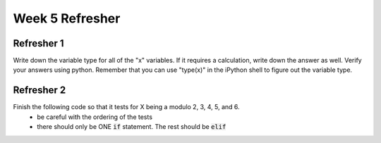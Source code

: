 Week 5 Refresher
================

Refresher 1
-----------

Write down the variable type for all of the "x" variables. 
If it requires a calculation, write down the answer as well. 
Verify your answers using python. 
Remember that you can use "type(x)" in the iPython shell to figure out the variable type. 

.. code-block:: python
    :linenos:

    x = 10
    x = 5.2
    x = "5.5"
    x = False
    x = 10 / 2
    x = 10 % 3
    x = 5 + 4 % 3
    x = (5 + 4) % 3
    x = 10 < 38
    x = 10 == 10
    x = 57 % 2 == 0
    
    y = 30
    if y % 3 == 0:
        x = y // 3
    else:
        x = y + 1
        
Refresher 2
-----------

Finish the following code so that it tests for X being a modulo 2, 3, 4, 5, and 6.
    - be careful with the ordering of the tests
    - there should only be ONE :code:`if` statement. The rest should be :code:`elif`


.. code-block:: python
    :linenos:

    x = input("Give me any whole number: ")
    
    if x % 2 == 0:
        print("X is a multiple of 2!")
    
    
